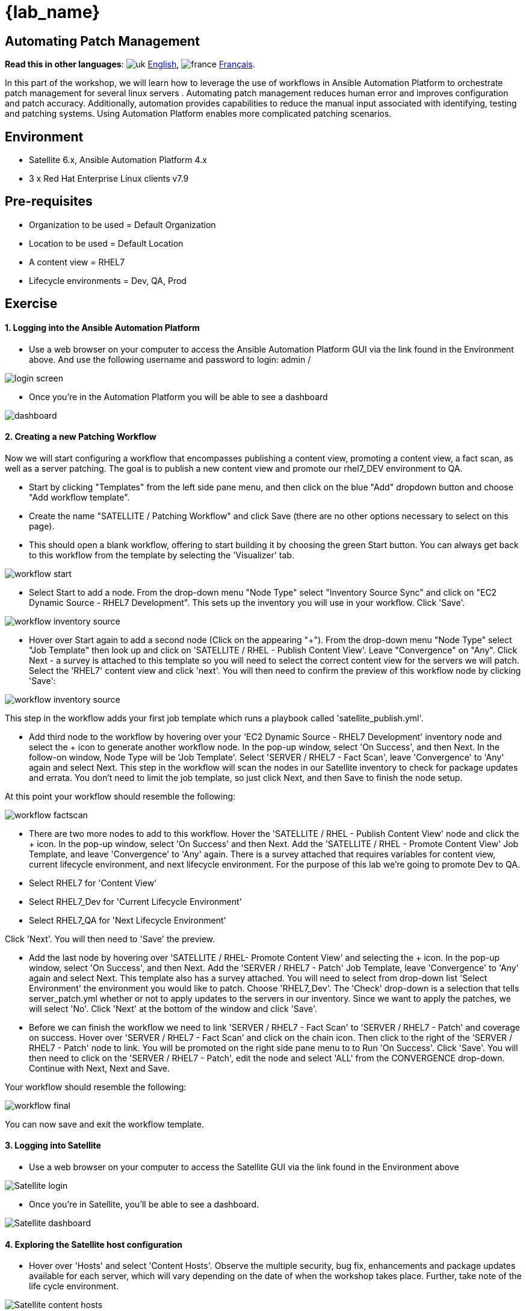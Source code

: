 = {lab_name}

== Automating Patch Management
:experimental:

*Read this in other languages*:  image:uk.png[uk] xref:./README.adoc[English], image:fr.png[france] xref:./README.fr.adoc[Français].


In this part of the workshop, we will learn how to leverage the use of workflows in Ansible Automation Platform to orchestrate patch management for several linux servers . Automating patch management reduces human error and improves configuration and patch accuracy.
Additionally, automation provides capabilities to reduce the manual input associated with identifying, testing and patching systems.
Using Automation Platform enables more complicated patching scenarios.

== Environment

* Satellite 6.x, Ansible Automation Platform 4.x
* 3 x Red Hat Enterprise Linux clients v7.9

== Pre-requisites

* Organization to be used = Default Organization
* Location to be used = Default Location
* A content view = RHEL7
* Lifecycle environments = Dev, QA, Prod

== Exercise

[discrete]
==== 1. Logging into the Ansible Automation Platform

* Use a web browser on your computer to access the Ansible Automation Platform GUI via the link found in the Environment above.
And use the following username and password to login: admin / +++<password you="" were="" provided="">++++++</password>+++

image::2-patching/2-patching-aap2-login.png[login screen]

* Once you're in the Automation Platform you will be able to see a dashboard

image::2-patching/2-patching-aap2-dashboard.png[dashboard]

[discrete]
==== 2. Creating a new Patching Workflow

Now we will start configuring a workflow that encompasses publishing a content view, promoting a content view, a fact scan, as well as a server patching.
The goal is to publish a new content view and promote our rhel7_DEV environment to QA.

* Start by clicking "Templates" from the left side pane menu, and then click on the blue "Add" dropdown button and choose "Add workflow template".
* Create the name "SATELLITE / Patching Workflow" and click Save (there are no other options necessary to select on this page).
* This should open a blank workflow, offering to start building it by choosing the green Start button.
You can always get back to this workflow from the template by selecting the 'Visualizer' tab.

image::2-patching/2-patching-aap2-workflow-start.png[workflow start]

* Select Start to add a node.
From the drop-down menu "Node Type" select "Inventory Source Sync" and click on "EC2 Dynamic Source - RHEL7 Development".
This sets up the inventory you will use in your workflow.
Click 'Save'.

image::2-patching/2-patching-aap2-workflow-inventory-source.png[workflow inventory source]

* Hover over Start again to add a second node (Click on the appearing "+").
From the drop-down menu "Node Type" select "Job Template" then look up and click on 'SATELLITE / RHEL - Publish Content View'.
Leave "Convergence" on "Any".
Click Next - a survey is attached to this template so you will need to select the correct content view for the servers we will patch.
Select the 'RHEL7' content view and click 'next'.
You will then need to confirm the preview of this workflow node by clicking 'Save':

image::2-patching/2-patching-aap2-workflow-publish-CV-preview.png[workflow inventory source]

This step in the workflow adds your first job template which runs a playbook called 'satellite_publish.yml'.

* Add third node to the workflow by hovering over your 'EC2 Dynamic Source - RHEL7 Development' inventory node and select the + icon to generate another workflow node.
In the pop-up window, select 'On Success', and then Next.
In the follow-on window, Node Type will be 'Job Template'.
Select 'SERVER / RHEL7 - Fact Scan', leave 'Convergence' to 'Any' again and select Next.
This step in the workflow will scan the nodes in our Satellite inventory to check for package updates and errata.
You don't need to limit the job template, so just click Next, and then Save to finish the node setup.

At this point your workflow should resemble the following:

image::2-patching/2-patching-aap2-workflow-factscan.png[workflow factscan]

* There are two more nodes to add to this workflow.
Hover the 'SATELLITE / RHEL - Publish Content View' node and click the + icon.
In the pop-up window, select 'On Success' and then Next.
Add the 'SATELLITE / RHEL - Promote Content View' Job Template, and leave 'Convergence' to 'Any' again.
There is a survey attached that requires variables for content view, current lifecycle environment, and next lifecycle environment.
For the purpose of this lab we're going to promote Dev to QA.
* Select RHEL7 for 'Content View'
* Select RHEL7_Dev for 'Current Lifecycle Environment'
* Select RHEL7_QA for 'Next Lifecycle Environment'

Click 'Next'.
You will then need to 'Save' the preview.

* Add the last node by hovering over 'SATELLITE / RHEL- Promote Content View' and selecting the + icon.
In the pop-up window, select 'On Success', and then Next.
Add the 'SERVER / RHEL7 - Patch' Job Template, leave 'Convergence' to 'Any' again and select Next.
This template also has a survey attached.
You will need to select from drop-down list 'Select Environment' the environment you would like to patch.
Choose 'RHEL7_Dev'.
The 'Check' drop-down is a selection that tells server_patch.yml whether or not to apply updates to the servers in our inventory.
Since we want to apply the patches, we will select 'No'.
Click 'Next' at the bottom of the window and click 'Save'.
* Before we can finish the workflow we need to link 'SERVER / RHEL7 - Fact Scan' to 'SERVER / RHEL7 - Patch' and coverage on success.
Hover over 'SERVER / RHEL7 - Fact Scan' and click on the chain icon.
Then click to the right of the 'SERVER / RHEL7 - Patch' node to link.
You will be promoted on the right side pane menu to to Run 'On Success'.
Click 'Save'.
You will then need to click on the 'SERVER / RHEL7 - Patch', edit the node and select 'ALL' from the CONVERGENCE drop-down.
Continue with Next, Next and Save.

Your workflow should resemble the following:

image::2-patching/2-patching-aap2-workflow-final.png[workflow final]

You can now save and exit the workflow template.

[discrete]
==== 3. Logging into Satellite

* Use a web browser on your computer to access the Satellite GUI via the link found in the Environment above

image::2-patching/2-patching-aap2-Satellite-login.png[Satellite login]

* Once you're in Satellite, you'll be able to see a dashboard.

image::2-patching/2-patching-aap2-Satellite-dashboard.png[Satellite dashboard]

[discrete]
==== 4. Exploring the Satellite host configuration

* Hover over 'Hosts' and select 'Content Hosts'.
Observe the multiple security, bug fix, enhancements and package updates available for each server, which will vary depending on the date of when the workshop takes place.
Further, take note of the life cycle environment.

image::2-patching/2-patching-aap2-Satellite-contenthosts.png[Satellite content hosts]

* Navigate to 'Content' and select 'Content Views'.
Since the servers that we are working with are RHEL7 select the 'RHEL7' content view.
We may need to publish a new content view version, however, we set that up as part of our workflow!
(Note: your content view version may differ from this example, that is OK)

image::2-patching/2-patching-aap-Satellite-CV-RHEL7.png[Satellite RHEL7 CV]

* Click on 'Content' then 'Content Views' and select RHEL7.
Notice the new content view version.
* Navigate to Hosts > All Hosts and select node1.example.com.
Select the 'content' tab under Details.
Notice the Installable errata;
this is your number of errata before running your patch workflow.

[discrete]
==== 5. Navigate back to Ansible and let's launch the workflow job

* Click on Templates to locate the 'SATELLITE / Patching Workflow' template.
You can either click on the rocketship to the right of the template or select the template and select LAUNCH.
(they do the same thing).
* Observe the job kicking off in Ansible.
You need to wait for this workflow to complete before moving on to the next step.
This workflow should take ~5 mins to complete.
Watch the green boxes expanding and contracting in each of the workflow nodes.
The node box will go green when the step is complete - you can also hover over a workflow node to see a status.

image::2-patching/2-patching-aap2-workflow-in-progress.png[AAP Workflow in progress]

[discrete]
==== 6. Navigate back to Satellite to examine smart automation

* Click on 'Content' then 'Content Views' and select RHEL7.
Notice the new content view version.
* Navigate to Hosts > All Hosts and select node1.example.com.
Select the 'content' tab under Details.
Notice that the Installable errata has decreased.
This indicates that we have applied our updates.

image::2-patching/2-patching-aap2-Satellite-reduced-installable-errata.png[errata reduced]

* You may notice that not all issues are remediated.
This is to showcase that you can exclude updates based on type.
In this case we're not pushing out updates for kernel changes.
This can of course be configurable through use of the yum module in server patch

image::2-patching/2-patching-aap2-server-patching-kernel-exclude.png[kernel patches excluded]

[discrete]
==== 7. End Lab

* You have finished the lab.
* xref:index.adoc[Return to the main workshop page]
